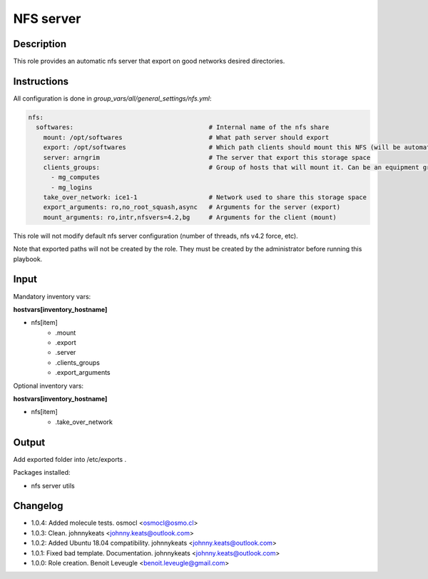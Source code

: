 NFS server
----------

Description
^^^^^^^^^^^

This role provides an automatic nfs server that export on good networks desired directories.

Instructions
^^^^^^^^^^^^

All configuration is done in *group_vars/all/general_settings/nfs.yml*:

.. code-block:: yaml

  nfs:
    softwares:                                    # Internal name of the nfs share
      mount: /opt/softwares                       # What path server should export
      export: /opt/softwares                      # Which path clients should mount this NFS (will be automatically created by client role)
      server: arngrim                             # The server that export this storage space
      clients_groups:                             # Group of hosts that will mount it. Can be an equipment group, or a main group (mg), or any other ansible group
        - mg_computes
        - mg_logins
      take_over_network: ice1-1                   # Network used to share this storage space
      export_arguments: ro,no_root_squash,async   # Arguments for the server (export)
      mount_arguments: ro,intr,nfsvers=4.2,bg     # Arguments for the client (mount)

This role will not modify default nfs server configuration (number of threads, nfs v4.2 force, etc).

Note that exported paths will not be created by the role. They must be created by the administrator before running this playbook.

Input
^^^^^

Mandatory inventory vars:

**hostvars[inventory_hostname]**

* nfs[item]
   * .mount
   * .export
   * .server
   * .clients_groups
   * .export_arguments

Optional inventory vars:

**hostvars[inventory_hostname]**

* nfs[item]
   * .take_over_network

Output
^^^^^^

Add exported folder into /etc/exports .

Packages installed:

* nfs server utils

Changelog
^^^^^^^^^

* 1.0.4: Added molecule tests. osmocl <osmocl@osmo.cl>
* 1.0.3: Clean. johnnykeats <johnny.keats@outlook.com>
* 1.0.2: Added Ubuntu 18.04 compatibility. johnnykeats <johnny.keats@outlook.com>
* 1.0.1: Fixed bad template. Documentation. johnnykeats <johnny.keats@outlook.com>
* 1.0.0: Role creation. Benoit Leveugle <benoit.leveugle@gmail.com>
